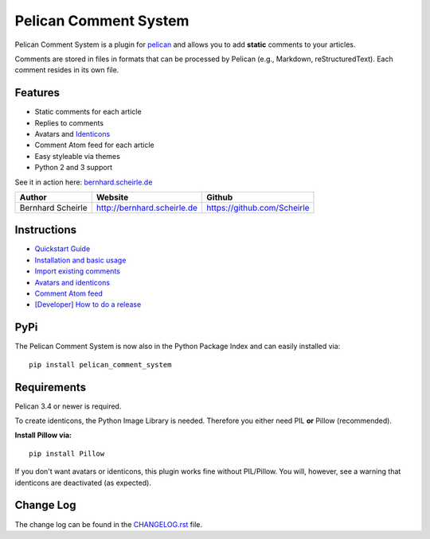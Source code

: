Pelican Comment System |shields-pypi-version| |shields-maintenance| |shields-plugin|
====================================================================================

Pelican Comment System is a plugin for `pelican <https://blog.getpelican.com>`__ and
allows you to add **static** comments to your articles.

Comments are stored in files in formats that can be processed by Pelican
(e.g., Markdown, reStructuredText). Each comment resides in its own file.

Features
--------

-  Static comments for each article
-  Replies to comments
-  Avatars and `Identicons <https://en.wikipedia.org/wiki/Identicon>`__
-  Comment Atom feed for each article
-  Easy styleable via themes
-  Python 2 and 3 support

See it in action here:
`bernhard.scheirle.de <http://bernhard.scheirle.de/posts/2014/March/29/static-comments-via-email/>`__

+---------------------+-------------------------------+-------------------------------+
| Author              | Website                       | Github                        |
+=====================+===============================+===============================+
| Bernhard Scheirle   | http://bernhard.scheirle.de   | https://github.com/Scheirle   |
+---------------------+-------------------------------+-------------------------------+

Instructions
------------

-  `Quickstart Guide <doc/quickstart.md>`__
-  `Installation and basic usage <doc/installation.md>`__
-  `Import existing comments <doc/import.md>`__
-  `Avatars and identicons <doc/avatars.md>`__
-  `Comment Atom feed <doc/feed.md>`__
-  `[Developer] How to do a release <doc/how-to-release.md>`__

PyPi
------------
The Pelican Comment System is now also in the Python Package Index and can easily installed via:

::

    pip install pelican_comment_system


Requirements
------------

Pelican 3.4 or newer is required.

To create identicons, the Python Image Library is needed. Therefore you
either need PIL **or** Pillow (recommended).

**Install Pillow via:**

::

    pip install Pillow

If you don't want avatars or identicons, this plugin works fine without
PIL/Pillow. You will, however, see a warning that identicons are
deactivated (as expected).

Change Log
----------

The change log can be found in the `CHANGELOG.rst <./CHANGELOG.rst>`__
file.

.. |shields-pypi-version| image:: https://img.shields.io/pypi/v/pelican_comment_system.svg
   :target: https://pypi.python.org/pypi/pelican_comment_system
   :alt: PyPI: the Python Package Index
.. |shields-maintenance| image:: https://img.shields.io/maintenance/yes/2017.svg
   :alt: Maintenance shield
.. |shields-plugin| image:: https://img.shields.io/badge/Pelican-Plugin-green.svg
   :target: https://blog.getpelican.com
   :alt: Pelican plugin
